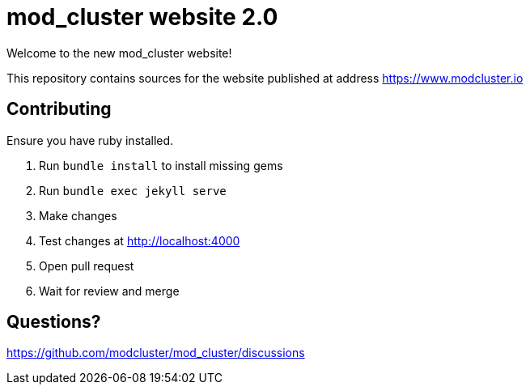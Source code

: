 = mod_cluster website 2.0

Welcome to the new mod_cluster website!

This repository contains sources for the website published at address https://www.modcluster.io

== Contributing

Ensure you have ruby installed.

. Run `bundle install` to install missing gems
. Run `bundle exec jekyll serve`
. Make changes
. Test changes at http://localhost:4000
. Open pull request
. Wait for review and merge

== Questions?

https://github.com/modcluster/mod_cluster/discussions
